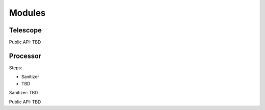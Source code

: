 .. _modules:

Modules
=======

Telescope
---------

Public API: TBD

Processor
---------

Steps:

* Sanitizer
* TBD

Sanitizer: TBD

Public API: TBD
